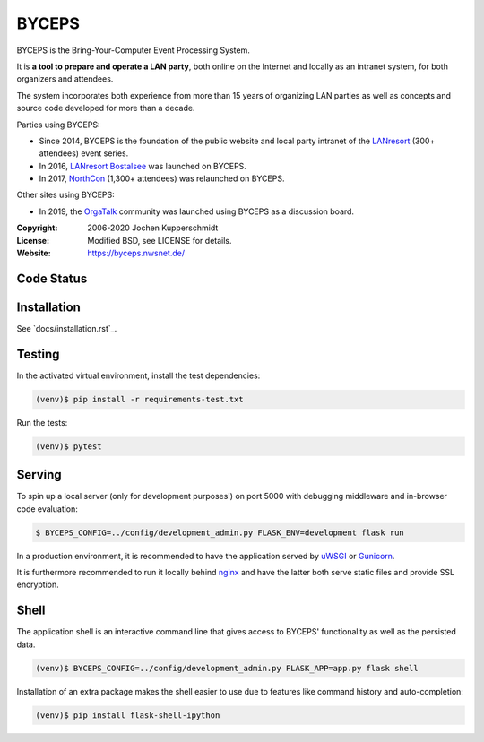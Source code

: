 ======
BYCEPS
======


BYCEPS is the Bring-Your-Computer Event Processing System.

It is **a tool to prepare and operate a LAN party**, both online on the
Internet and locally as an intranet system, for both organizers and
attendees.

The system incorporates both experience from more than 15 years of
organizing LAN parties as well as concepts and source code developed
for more than a decade.

Parties using BYCEPS:

- Since 2014, BYCEPS is the foundation of the public website and local
  party intranet of the LANresort_ (300+ attendees) event series.
- In 2016, `LANresort Bostalsee`_ was launched on BYCEPS.
- In 2017, NorthCon_ (1,300+ attendees) was relaunched on BYCEPS.

Other sites using BYCEPS:

- In 2019, the OrgaTalk_ community was launched using BYCEPS as a
  discussion board.


.. _LANresort: https://www.lanresort.de/
.. _LANresort Bostalsee: https://bostalsee.lanresort.de/
.. _NorthCon: https://www.northcon.de/
.. _OrgaTalk: https://www.orgatalk.de/


:Copyright: 2006-2020 Jochen Kupperschmidt
:License: Modified BSD, see LICENSE for details.
:Website: https://byceps.nwsnet.de/


Code Status
===========

|badge_travisci|
|badge_scrutinizer|
|badge-codeclimate|


.. |badge_travisci| image:: https://travis-ci.org/byceps/byceps.svg?branch=master
   :alt: Build Status
   :target: https://travis-ci.org/byceps/byceps

.. |badge_scrutinizer| image:: https://scrutinizer-ci.com/g/byceps/byceps/badges/quality-score.png?b=master
   :alt: Scrutinizer Code Quality
   :target: https://scrutinizer-ci.com/g/byceps/byceps/?branch=master

.. |badge-codeclimate| image:: https://codeclimate.com/github/codeclimate/codeclimate/badges/gpa.svg
   :alt: Code Climate
   :target: https://codeclimate.com/github/byceps/byceps


Installation
============

See `docs/installation.rst`_.


Testing
=======

In the activated virtual environment, install the test
dependencies:

.. code:: sh

    (venv)$ pip install -r requirements-test.txt

Run the tests:

.. code:: sh

    (venv)$ pytest


Serving
=======

To spin up a local server (only for development purposes!) on port 5000
with debugging middleware and in-browser code evaluation:

.. code:: sh

    $ BYCEPS_CONFIG=../config/development_admin.py FLASK_ENV=development flask run

In a production environment, it is recommended to have the application
served by uWSGI_ or Gunicorn_.

It is furthermore recommended to run it locally behind nginx_ and have
the latter both serve static files and provide SSL encryption.


.. _uWSGI: http://uwsgi-docs.readthedocs.io/
.. _Gunicorn: http://gunicorn.org/
.. _nginx: http://nginx.org/


Shell
=====

The application shell is an interactive command line that gives access to
BYCEPS' functionality as well as the persisted data.

.. code:: sh

    (venv)$ BYCEPS_CONFIG=../config/development_admin.py FLASK_APP=app.py flask shell

Installation of an extra package makes the shell easier to use due to features
like command history and auto-completion:

.. code:: sh

    (venv)$ pip install flask-shell-ipython
